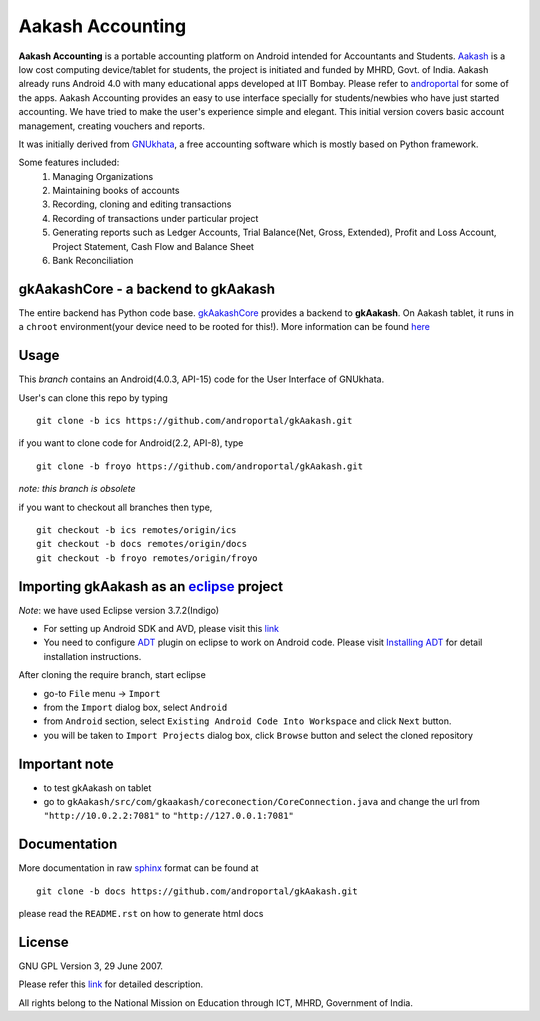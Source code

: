 =================
Aakash Accounting
=================

**Aakash Accounting** is a portable accounting platform on Android
intended for Accountants and Students. `Aakash
<http://www.it.iitb.ac.in/aakash2/index.jsp>`_ is a low cost
computing device/tablet for students, the project is initiated and
funded by MHRD, Govt. of India. Aakash already runs Android 4.0 with
many educational apps developed at IIT Bombay. Please refer to
`androportal <https://github.com/androportal/>`_ for some of the
apps. Aakash Accounting provides an easy to use interface specially
for students/newbies who have just started accounting. We have tried
to make the user's experience simple and elegant. This initial
version covers basic account management, creating vouchers and
reports.


It was initially derived from `GNUkhata <http://www.gnukhata.org>`_, a free
accounting software which is mostly based on Python framework.

Some features included:
  #. Managing Organizations
  #. Maintaining books of accounts
  #. Recording, cloning and editing transactions
  #. Recording of transactions under particular project
  #. Generating reports such as Ledger Accounts, Trial Balance(Net, Gross, Extended), Profit and Loss Account, Project Statement, Cash Flow and Balance Sheet
  #. Bank Reconciliation


gkAakashCore - a backend to gkAakash
------------------------------------

The entire backend has Python code base. `gkAakashCore
<https://github.com/androportal/gkAakashCore>`_ provides a backend to
**gkAakash**. On Aakash tablet, it runs in a ``chroot``
environment(your device need to be rooted for this!). More information
can be found `here
<https://github.com/androportal/gkAakashCore/blob/master/README.rst>`_


Usage 
------

This `branch` contains an Android(4.0.3, API-15) code for the User Interface
of GNUkhata. 

User's can clone this repo by typing
::

   git clone -b ics https://github.com/androportal/gkAakash.git


if you want to clone code for Android(2.2, API-8), type
::

   git clone -b froyo https://github.com/androportal/gkAakash.git


*note: this branch is obsolete*

if you want to checkout all branches then type,
::

   git checkout -b ics remotes/origin/ics
   git checkout -b docs remotes/origin/docs
   git checkout -b froyo remotes/origin/froyo   

Importing gkAakash as an `eclipse <http://www.eclipse.org/>`_ project
---------------------------------------------------------------------
`Note`: we have used Eclipse version 3.7.2(Indigo)
 
- For setting up Android SDK and AVD, please visit this `link
  <http://developer.android.com/sdk/installing/index.html>`_
- You need to configure `ADT
  <http://developer.android.com/tools/sdk/eclipse-adt.html>`_ plugin
  on eclipse to work on Android code. Please visit `Installing ADT
  <http://developer.android.com/sdk/installing/installing-adt.html>`_
  for detail installation instructions.
  
 
After cloning the require branch, start eclipse

- go-to ``File`` menu -> ``Import``
- from the ``Import`` dialog box, select ``Android``
- from ``Android`` section, select ``Existing Android Code Into
  Workspace`` and click ``Next`` button.
- you will be taken to ``Import Projects`` dialog box, click ``Browse``
  button and select the cloned repository

Important note
--------------

- to test gkAakash on tablet
- go to
  ``gkAakash/src/com/gkaakash/coreconection/CoreConnection.java`` and
  change the url from ``"http://10.0.2.2:7081"`` to
  ``"http://127.0.0.1:7081"``

Documentation
-------------

More documentation in raw `sphinx <http://sphinx.pocoo.org/>`_ format
can be found at 

::

   git clone -b docs https://github.com/androportal/gkAakash.git

please read the ``README.rst`` on how to generate html docs


License
-------

GNU GPL Version 3, 29 June 2007.

Please refer this `link <http://www.gnu.org/licenses/gpl-3.0.txt>`_
for detailed description.

All rights belong to the National Mission on
Education through ICT, MHRD, Government of India.

